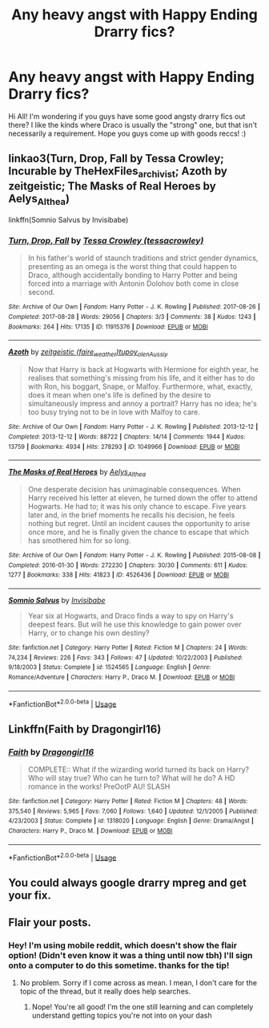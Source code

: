 #+TITLE: Any heavy angst with Happy Ending Drarry fics?

* Any heavy angst with Happy Ending Drarry fics?
:PROPERTIES:
:Author: yeheting-baepsaes
:Score: 2
:DateUnix: 1562463652.0
:DateShort: 2019-Jul-07
:END:
Hi All! I'm wondering if you guys have some good angsty drarry fics out there? I like the kinds where Draco is usually the "strong" one, but that isn't necessarily a requirement. Hope you guys come up with goods reccs! :)


** linkao3(Turn, Drop, Fall by Tessa Crowley; Incurable by TheHexFiles_archivist; Azoth by zeitgeistic; The Masks of Real Heroes by Aelys_Althea)

linkffn(Somnio Salvus by Invisibabe)
:PROPERTIES:
:Author: onethiccboy
:Score: 3
:DateUnix: 1562479320.0
:DateShort: 2019-Jul-07
:END:

*** [[https://archiveofourown.org/works/11915376][*/Turn, Drop, Fall/*]] by [[https://www.archiveofourown.org/users/tessacrowley/pseuds/Tessa%20Crowley][/Tessa Crowley (tessacrowley)/]]

#+begin_quote
  In his father's world of staunch traditions and strict gender dynamics, presenting as an omega is the worst thing that could happen to Draco, although accidentally bonding to Harry Potter and being forced into a marriage with Antonin Dolohov both come in close second.
#+end_quote

^{/Site/:} ^{Archive} ^{of} ^{Our} ^{Own} ^{*|*} ^{/Fandom/:} ^{Harry} ^{Potter} ^{-} ^{J.} ^{K.} ^{Rowling} ^{*|*} ^{/Published/:} ^{2017-08-26} ^{*|*} ^{/Completed/:} ^{2017-08-28} ^{*|*} ^{/Words/:} ^{29056} ^{*|*} ^{/Chapters/:} ^{3/3} ^{*|*} ^{/Comments/:} ^{38} ^{*|*} ^{/Kudos/:} ^{1243} ^{*|*} ^{/Bookmarks/:} ^{264} ^{*|*} ^{/Hits/:} ^{17135} ^{*|*} ^{/ID/:} ^{11915376} ^{*|*} ^{/Download/:} ^{[[https://archiveofourown.org/downloads/11915376/Turn%20Drop%20Fall.epub?updated_at=1503948364][EPUB]]} ^{or} ^{[[https://archiveofourown.org/downloads/11915376/Turn%20Drop%20Fall.mobi?updated_at=1503948364][MOBI]]}

--------------

[[https://archiveofourown.org/works/1049966][*/Azoth/*]] by [[https://www.archiveofourown.org/users/faire_weather/pseuds/zeitgeistic/users/tupoy_olen/pseuds/tupoy_olen/users/Aussiy/pseuds/Aussiy][/zeitgeistic (faire_weather)tupoy_olenAussiy/]]

#+begin_quote
  Now that Harry is back at Hogwarts with Hermione for eighth year, he realises that something's missing from his life, and it either has to do with Ron, his boggart, Snape, or Malfoy. Furthermore, what, exactly, does it mean when one's life is defined by the desire to simultaneously impress and annoy a portrait? Harry has no idea; he's too busy trying not to be in love with Malfoy to care.
#+end_quote

^{/Site/:} ^{Archive} ^{of} ^{Our} ^{Own} ^{*|*} ^{/Fandom/:} ^{Harry} ^{Potter} ^{-} ^{J.} ^{K.} ^{Rowling} ^{*|*} ^{/Published/:} ^{2013-12-12} ^{*|*} ^{/Completed/:} ^{2013-12-12} ^{*|*} ^{/Words/:} ^{88722} ^{*|*} ^{/Chapters/:} ^{14/14} ^{*|*} ^{/Comments/:} ^{1944} ^{*|*} ^{/Kudos/:} ^{13759} ^{*|*} ^{/Bookmarks/:} ^{4934} ^{*|*} ^{/Hits/:} ^{278293} ^{*|*} ^{/ID/:} ^{1049966} ^{*|*} ^{/Download/:} ^{[[https://archiveofourown.org/downloads/1049966/Azoth.epub?updated_at=1549648583][EPUB]]} ^{or} ^{[[https://archiveofourown.org/downloads/1049966/Azoth.mobi?updated_at=1549648583][MOBI]]}

--------------

[[https://archiveofourown.org/works/4526436][*/The Masks of Real Heroes/*]] by [[https://www.archiveofourown.org/users/Aelys_Althea/pseuds/Aelys_Althea][/Aelys_Althea/]]

#+begin_quote
  One desperate decision has unimaginable consequences. When Harry received his letter at eleven, he turned down the offer to attend Hogwarts. He had to; it was his only chance to escape. Five years later and, in the brief moments he recalls his decision, he feels nothing but regret. Until an incident causes the opportunity to arise once more, and he is finally given the chance to escape that which has smothered him for so long.
#+end_quote

^{/Site/:} ^{Archive} ^{of} ^{Our} ^{Own} ^{*|*} ^{/Fandom/:} ^{Harry} ^{Potter} ^{-} ^{J.} ^{K.} ^{Rowling} ^{*|*} ^{/Published/:} ^{2015-08-08} ^{*|*} ^{/Completed/:} ^{2016-01-30} ^{*|*} ^{/Words/:} ^{272230} ^{*|*} ^{/Chapters/:} ^{30/30} ^{*|*} ^{/Comments/:} ^{611} ^{*|*} ^{/Kudos/:} ^{1277} ^{*|*} ^{/Bookmarks/:} ^{338} ^{*|*} ^{/Hits/:} ^{41823} ^{*|*} ^{/ID/:} ^{4526436} ^{*|*} ^{/Download/:} ^{[[https://archiveofourown.org/downloads/4526436/The%20Masks%20of%20Real%20Heroes.epub?updated_at=1525909073][EPUB]]} ^{or} ^{[[https://archiveofourown.org/downloads/4526436/The%20Masks%20of%20Real%20Heroes.mobi?updated_at=1525909073][MOBI]]}

--------------

[[https://www.fanfiction.net/s/1524565/1/][*/Somnio Salvus/*]] by [[https://www.fanfiction.net/u/456999/Invisibabe][/Invisibabe/]]

#+begin_quote
  Year six at Hogwarts, and Draco finds a way to spy on Harry's deepest fears. But will he use this knowledge to gain power over Harry, or to change his own destiny?
#+end_quote

^{/Site/:} ^{fanfiction.net} ^{*|*} ^{/Category/:} ^{Harry} ^{Potter} ^{*|*} ^{/Rated/:} ^{Fiction} ^{M} ^{*|*} ^{/Chapters/:} ^{24} ^{*|*} ^{/Words/:} ^{74,234} ^{*|*} ^{/Reviews/:} ^{226} ^{*|*} ^{/Favs/:} ^{343} ^{*|*} ^{/Follows/:} ^{47} ^{*|*} ^{/Updated/:} ^{10/22/2003} ^{*|*} ^{/Published/:} ^{9/18/2003} ^{*|*} ^{/Status/:} ^{Complete} ^{*|*} ^{/id/:} ^{1524565} ^{*|*} ^{/Language/:} ^{English} ^{*|*} ^{/Genre/:} ^{Romance/Adventure} ^{*|*} ^{/Characters/:} ^{Harry} ^{P.,} ^{Draco} ^{M.} ^{*|*} ^{/Download/:} ^{[[http://www.ff2ebook.com/old/ffn-bot/index.php?id=1524565&source=ff&filetype=epub][EPUB]]} ^{or} ^{[[http://www.ff2ebook.com/old/ffn-bot/index.php?id=1524565&source=ff&filetype=mobi][MOBI]]}

--------------

*FanfictionBot*^{2.0.0-beta} | [[https://github.com/tusing/reddit-ffn-bot/wiki/Usage][Usage]]
:PROPERTIES:
:Author: FanfictionBot
:Score: 2
:DateUnix: 1562479367.0
:DateShort: 2019-Jul-07
:END:


** Linkffn(Faith by Dragongirl16)
:PROPERTIES:
:Author: Amarantexx
:Score: 3
:DateUnix: 1562475621.0
:DateShort: 2019-Jul-07
:END:

*** [[https://www.fanfiction.net/s/1318020/1/][*/Faith/*]] by [[https://www.fanfiction.net/u/373426/Dragongirl16][/Dragongirl16/]]

#+begin_quote
  COMPLETE:: What if the wizarding world turned its back on Harry? Who will stay true? Who can he turn to? What will he do? A HD romance in the works! PreOotP AU! SLASH
#+end_quote

^{/Site/:} ^{fanfiction.net} ^{*|*} ^{/Category/:} ^{Harry} ^{Potter} ^{*|*} ^{/Rated/:} ^{Fiction} ^{M} ^{*|*} ^{/Chapters/:} ^{48} ^{*|*} ^{/Words/:} ^{375,540} ^{*|*} ^{/Reviews/:} ^{5,965} ^{*|*} ^{/Favs/:} ^{7,060} ^{*|*} ^{/Follows/:} ^{1,640} ^{*|*} ^{/Updated/:} ^{12/1/2005} ^{*|*} ^{/Published/:} ^{4/23/2003} ^{*|*} ^{/Status/:} ^{Complete} ^{*|*} ^{/id/:} ^{1318020} ^{*|*} ^{/Language/:} ^{English} ^{*|*} ^{/Genre/:} ^{Drama/Angst} ^{*|*} ^{/Characters/:} ^{Harry} ^{P.,} ^{Draco} ^{M.} ^{*|*} ^{/Download/:} ^{[[http://www.ff2ebook.com/old/ffn-bot/index.php?id=1318020&source=ff&filetype=epub][EPUB]]} ^{or} ^{[[http://www.ff2ebook.com/old/ffn-bot/index.php?id=1318020&source=ff&filetype=mobi][MOBI]]}

--------------

*FanfictionBot*^{2.0.0-beta} | [[https://github.com/tusing/reddit-ffn-bot/wiki/Usage][Usage]]
:PROPERTIES:
:Author: FanfictionBot
:Score: 1
:DateUnix: 1562475635.0
:DateShort: 2019-Jul-07
:END:


** You could always google drarry mpreg and get your fix.
:PROPERTIES:
:Author: stgiga
:Score: 1
:DateUnix: 1562549887.0
:DateShort: 2019-Jul-08
:END:


** Flair your posts.
:PROPERTIES:
:Score: -1
:DateUnix: 1562468985.0
:DateShort: 2019-Jul-07
:END:

*** Hey! I'm using mobile reddit, which doesn't show the flair option! (Didn't even know it was a thing until now tbh) I'll sign onto a computer to do this sometime. thanks for the tip!
:PROPERTIES:
:Author: yeheting-baepsaes
:Score: 3
:DateUnix: 1562479282.0
:DateShort: 2019-Jul-07
:END:

**** No problem. Sorry if I come across as mean. I mean, I don't care for the topic of the thread, but it really does help searches.
:PROPERTIES:
:Score: 0
:DateUnix: 1562479613.0
:DateShort: 2019-Jul-07
:END:

***** Nope! You're all good! I'm the one still learning and can completely understand getting topics you're not into on your dash
:PROPERTIES:
:Author: yeheting-baepsaes
:Score: 2
:DateUnix: 1562479779.0
:DateShort: 2019-Jul-07
:END:
